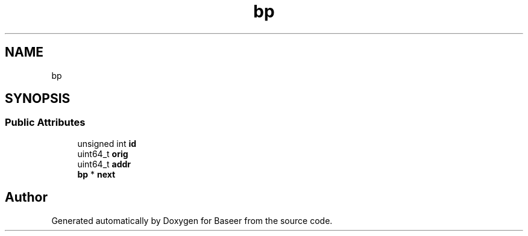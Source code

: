 .TH "bp" 3 "Version 0.1.0" "Baseer" \" -*- nroff -*-
.ad l
.nh
.SH NAME
bp
.SH SYNOPSIS
.br
.PP
.SS "Public Attributes"

.in +1c
.ti -1c
.RI "unsigned int \fBid\fP"
.br
.ti -1c
.RI "uint64_t \fBorig\fP"
.br
.ti -1c
.RI "uint64_t \fBaddr\fP"
.br
.ti -1c
.RI "\fBbp\fP * \fBnext\fP"
.br
.in -1c

.SH "Author"
.PP 
Generated automatically by Doxygen for Baseer from the source code\&.
